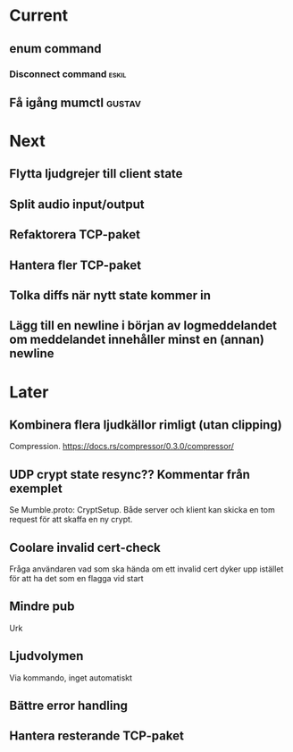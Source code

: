 * Current
** enum command
*** Disconnect command :eskil:
** Få igång mumctl :gustav:

* Next
** Flytta ljudgrejer till client state
** Split audio input/output
** Refaktorera TCP-paket
** Hantera fler TCP-paket
** Tolka diffs när nytt state kommer in
** Lägg till en newline i början av logmeddelandet om meddelandet innehåller minst en (annan) newline

* Later
** Kombinera flera ljudkällor rimligt (utan clipping)
Compression. https://docs.rs/compressor/0.3.0/compressor/
** UDP crypt state resync?? Kommentar från exemplet
Se Mumble.proto: CryptSetup. Både server och klient kan skicka en tom request
för att skaffa en ny crypt.
** Coolare invalid cert-check
Fråga användaren vad som ska hända om ett invalid cert dyker upp istället för
att ha det som en flagga vid start
** Mindre pub
Urk
** Ljudvolymen
Via kommando, inget automatiskt
** Bättre error handling
** Hantera resterande TCP-paket
